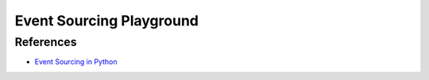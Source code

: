 *************************
Event Sourcing Playground
*************************

References
**********

- `Event Sourcing in Python <https://eventsourcing.readthedocs.io/en/stable/index.html>`_